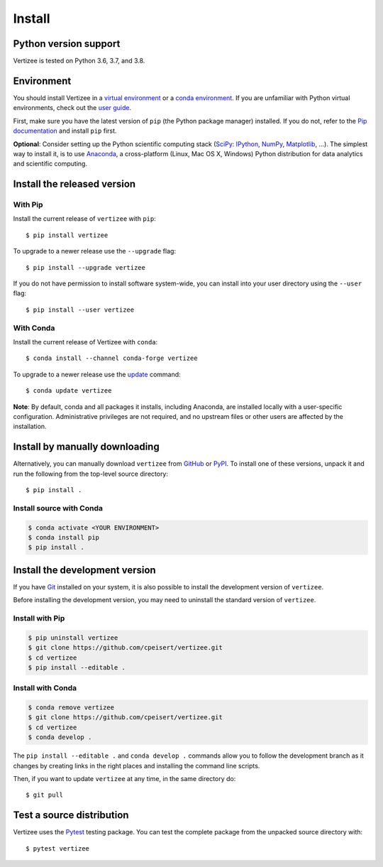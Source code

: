 ===============================
Install
===============================

Python version support
======================

Vertizee is tested on Python 3.6, 3.7, and 3.8.


Environment
===========

You should install Vertizee in a `virtual environment <https://docs.python.org/3/library/venv.html>`_
or a `conda environment <https://docs.conda.io/projects/conda/en/latest/user-guide/tasks/manage-environments.html>`_.
If you are unfamiliar with Python virtual environments, check out the
`user guide <https://packaging.python.org/guides/installing-using-pip-and-virtual-environments/>`_.

First, make sure you have the latest version of ``pip`` (the Python package manager)
installed. If you do not, refer to the `Pip documentation
<https://pip.pypa.io/en/stable/installing/>`_ and install ``pip`` first.

**Optional**: Consider setting up the Python scientific computing stack
(`SciPy <https://www.scipy.org/>`_: `IPython <https://ipython.org/>`_,
`NumPy <https://www.numpy.org/>`_, `Matplotlib <https://matplotlib.org/>`_, ...).
The simplest way to install it, is to use `Anaconda <https://docs.continuum.io/anaconda/>`_,
a cross-platform (Linux, Mac OS X, Windows) Python distribution for data analytics and scientific
computing.


Install the released version
============================

With Pip
--------

Install the current release of ``vertizee`` with ``pip``::

    $ pip install vertizee

To upgrade to a newer release use the ``--upgrade`` flag::

    $ pip install --upgrade vertizee

If you do not have permission to install software system-wide, you can
install into your user directory using the ``--user`` flag::

    $ pip install --user vertizee


With Conda
----------

Install the current release of Vertizee with ``conda``::

    $ conda install --channel conda-forge vertizee

To upgrade to a newer release use the `update <https://docs.conda.io/projects/conda/en/latest/commands/update.html>`_
command::

    $ conda update vertizee

**Note**: By default, conda and all packages it installs, including Anaconda, are installed locally
with a user-specific configuration. Administrative privileges are not required, and no upstream
files or other users are affected by the installation.


Install by manually downloading
===============================

Alternatively, you can manually download ``vertizee`` from
`GitHub <https://github.com/cpeisert/vertizee/releases>`_  or
`PyPI <https://pypi.python.org/pypi/vertizee>`_.
To install one of these versions, unpack it and run the following from the
top-level source directory::

    $ pip install .

Install source with Conda
-------------------------

.. code-block:: console

    $ conda activate <YOUR ENVIRONMENT>
    $ conda install pip
    $ pip install .


Install the development version
===============================

If you have `Git <https://git-scm.com/>`_ installed on your system, it is also
possible to install the development version of ``vertizee``.

Before installing the development version, you may need to uninstall the
standard version of ``vertizee``.

Install with Pip
----------------

.. code-block:: console

    $ pip uninstall vertizee
    $ git clone https://github.com/cpeisert/vertizee.git
    $ cd vertizee
    $ pip install --editable .

Install with Conda
------------------

.. code-block:: console

    $ conda remove vertizee
    $ git clone https://github.com/cpeisert/vertizee.git
    $ cd vertizee
    $ conda develop .

The ``pip install --editable .`` and ``conda develop .`` commands allow you to follow the
development branch as it changes by creating links in the right places and installing the command
line scripts.

Then, if you want to update ``vertizee`` at any time, in the same directory do::

    $ git pull


Test a source distribution
==========================

Vertizee uses the `Pytest <https://pytest.org>`_ testing package. You can test the complete package
from the unpacked source directory with::

    $ pytest vertizee
